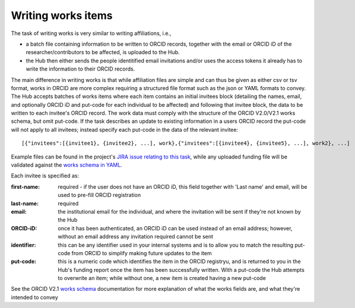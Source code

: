 .. _writing_works_items:

Writing works items
^^^^^^^^^^^^^^^^^^^^^

The task of writing works is very similar to writing affiliations, i.e., 

* a batch file containing information to be written to ORCID records, together with the email or ORCID iD of the researcher/contributors to be affected, is uploaded to the Hub.  
* the Hub then either sends the people identitified email invitations and/or uses the access tokens it already has to write the information to their ORCID records.

The main difference in writing works is that while affiliation files are simple and can thus be given as either csv or tsv format, works in ORCID are more complex requiring a structured file format such as the json or YAML formats to convey.  
The Hub accepts batches of works items where each item contains an initial invitees block (detailing the names, email, and optionally ORCID iD and put-code for each individual to be affected) and following that invitee block, the data to be written to each invitee's ORCID record.  The work data must comply with the structure of the ORCID V2.0/V2.1 works schema, but omit put-code.  If the task describes an update to existing information in a users ORCID record the put-code will not apply to all invitees; instead specify each put-code in the data of the relevant invitee::

    [{"invitees":[{invitee1}, {invitee2}, ...], work},{"invitees":[{invitee4}, {invitee5}, ...], work2}, ...]

Example files can be found in the project's `JIRA issue relating to this task <https://jira.auckland.ac.nz/browse/ORCIDHUB-28>`_, while any uploaded funding file will be validated against the `works schema in YAML <https://github.com/Royal-Society-of-New-Zealand/NZ-ORCID-Hub/blob/master/work_schema.yaml>`_.

Each invitee is specified as:

:first-name: 
    required - if the user does not have an ORCID iD, this field together with 'Last name' and email, will be used to pre-fill ORCID registration
:last-name: required
:\email: the institutional email for the individual, and where the invitation will be sent if they're not known by the Hub
:ORCID-iD: once it has been authenticated, an ORCID iD can be used instead of an email address; however, without an email address any invitation required cannot be sent
:identifier: this can be any identifier used in your internal systems and is to allow you to match the resulting put-code from ORCID to simplify making future updates to the item
:put-code: this is a numeric code which identifies the item in the ORCID registryu, and is returned to you in the Hub's funding report once the item has been successfully written. 
    With a put-code the Hub attempts to overwrite an item; while without one, a new item is created having a new put-code

See the ORCID V2.1 `works schema <https://github.com/ORCID/ORCID-Source/blob/master/orcid-model/src/main/resources/record_2.1/work-2.1.xsd>`_ documentation for more explanation of what the works fields are, and what they're intended to convey
